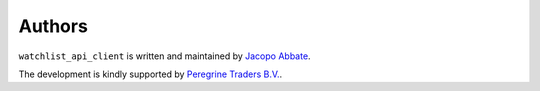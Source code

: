 Authors
=======

``watchlist_api_client`` is written and maintained by `Jacopo Abbate <jacopo.abbate@peregrinetraders.com>`_.


The development is kindly supported by `Peregrine Traders B.V. <https://peregrinetraders.com/>`_.
